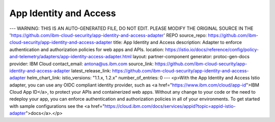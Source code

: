 App Identity and Access
============================


---
WARNING: THIS IS AN AUTO-GENERATED FILE, DO NOT EDIT. PLEASE MODIFY THE ORIGINAL SOURCE IN THE 'https://github.com/ibm-cloud-security/app-identity-and-access-adapter' REPO
source_repo: https://github.com/ibm-cloud-security/app-identity-and-access-adapter
title: App Identity and Access
description: Adapter to enforce authentication and authorization policies for web apps and APIs.
location: https://istio.io/docs/reference/config/policy-and-telemetry/adapters/app-identity-access-adapter.html
layout: partner-component
generator: protoc-gen-docs
provider: IBM Cloud
contact_email: antona@us.ibm.com
source_link: https://github.com/ibm-cloud-security/app-identity-and-access-adapter
latest_release_link: https://github.com/ibm-cloud-security/app-identity-and-access-adapter
helm_chart_link:
istio_versions: "1.1.x, 1.2.x"
number_of_entries: 0
---
<p>With the App Identity and Access Istio adapter, you can use any OIDC compliant identity provider, such as <a href="https://www.ibm.com/cloud/app-id">IBM Cloud App ID</a>, to
protect your APIs and containerized web apps. Without any change to your code or the need to redeploy
your app, you can enforce authentication and authorization policies in all of your environments.
To get started with sample configurations see the <a href="https://cloud.ibm.com/docs/services/appid?topic=appid-istio-adapter">docs</a>.</p>
